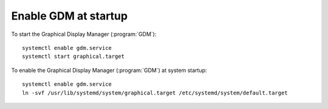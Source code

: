 .. 
   KaarPux: http://kaarpux.kaarposoft.dk
   Copyright (C) 2015: Henrik Kaare Poulsen
   License: http://kaarpux.kaarposoft.dk/license.html

.. _gdm_startup:


=====================
Enable GDM at startup
=====================

To start the Graphical Display Manager
(:program:`GDM`)::

	systemctl enable gdm.service
	systemctl start graphical.target

To enable the Graphical Display Manager
(:program:`GDM`)
at system startup::

	systemctl enable gdm.service
	ln -svf /usr/lib/systemd/system/graphical.target /etc/systemd/system/default.target


